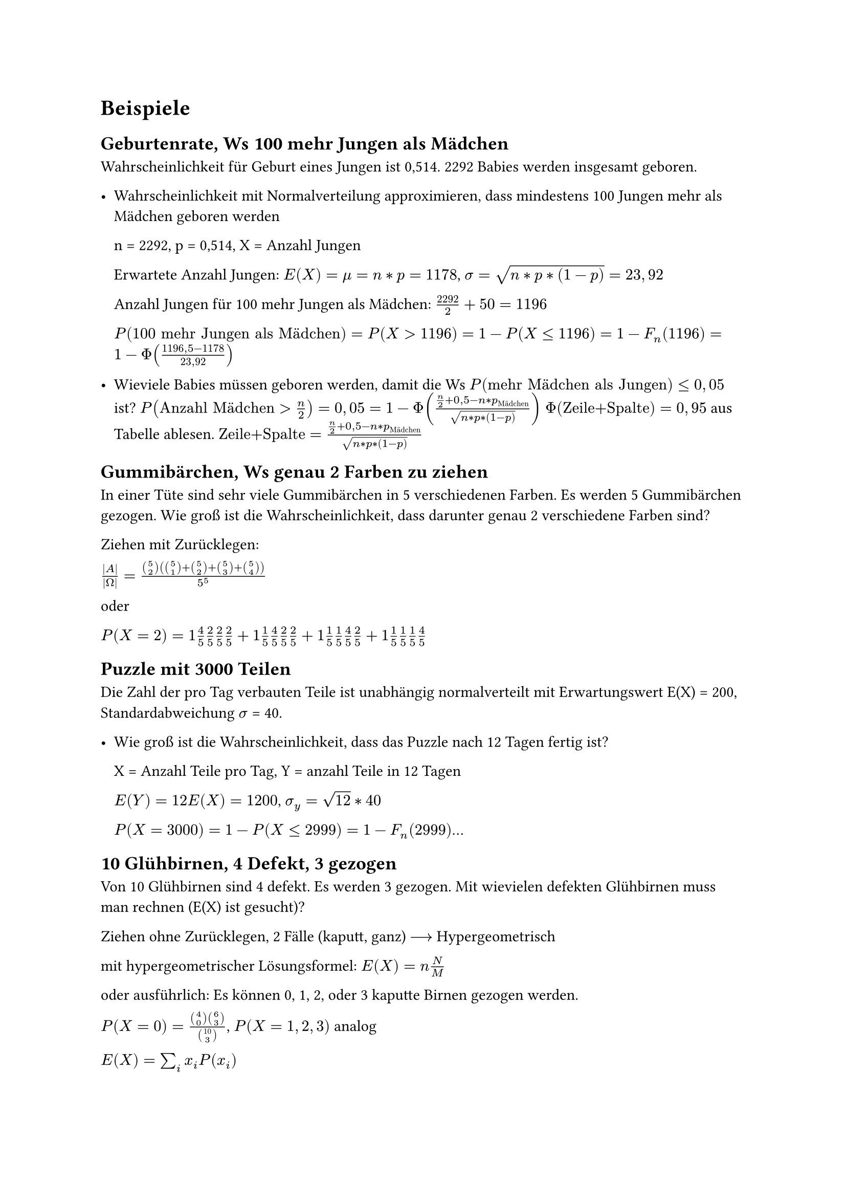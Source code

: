 = Beispiele

== Geburtenrate, Ws 100 mehr Jungen als Mädchen

Wahrscheinlichkeit für Geburt eines Jungen ist 0,514. 2292 Babies werden insgesamt geboren. 

- Wahrscheinlichkeit mit Normalverteilung approximieren, dass mindestens 100 Jungen mehr als Mädchen geboren werden

  n = 2292, p = 0,514, X = Anzahl Jungen

  Erwartete Anzahl Jungen: $E(X) = mu = n*p = 1178 $, $sigma = sqrt(n*p*(1-p)) = 23,92$

  Anzahl Jungen für 100 mehr Jungen als Mädchen: $2292/2 +50 = 1196$

  $P(100 "mehr Jungen als Mädchen") = P(X>1196) = 1- P(X<=1196) 
  = 1-F_n (1196) = 1- Phi((1196,5-1178)/(23,92))$


- Wieviele Babies müssen geboren werden, damit die Ws $P("mehr Mädchen als Jungen") <= 0,05$ ist?
  $P("Anzahl Mädchen" > n/2) = 0,05 = 1 - Phi((n/2 +0,5 - n*p_"Mädchen")/sqrt(n*p*(1-p)))$
  $Phi("Zeile+Spalte") = 0,95$ aus Tabelle ablesen. $"Zeile+Spalte" = (n/2 +0,5 - n*p_"Mädchen")/sqrt(n*p*(1-p))$ 



== Gummibärchen, Ws genau 2 Farben zu ziehen

In einer Tüte sind sehr viele Gummibärchen in 5 verschiedenen Farben. Es werden 5 Gummibärchen gezogen. Wie groß ist die Wahrscheinlichkeit, dass darunter genau 2 verschiedene Farben sind? 

Ziehen mit Zurücklegen:

$abs(A)/abs(Omega) = (binom(5, 2) (binom(5, 1)+ binom(5, 2) + binom(5, 3) + binom(5, 4)))/5^5$

oder 

$P(X=2) = 1 4/5 2/5 2/5 2/5 + 1 1/5 4/5 2/5 2/5 + 1 1/5 1/5 4/5 2/5 + 1 1/5 1/5 1/5 4/5$


== Puzzle mit 3000 Teilen

Die Zahl der pro Tag verbauten Teile ist unabhängig normalverteilt mit Erwartungswert E(X) = 200, Standardabweichung $sigma$ = 40.

- Wie groß ist die Wahrscheinlichkeit, dass das Puzzle nach 12 Tagen fertig ist?

  X = Anzahl Teile pro Tag, Y = anzahl Teile in 12 Tagen

  $E(Y) = 12 E(X) = 1200$, $sigma_y = sqrt(12) * 40$

  $P(X = 3000) = 1- P(X <=2999) = 1 - F_n (2999)$...


== 10 Glühbirnen, 4 Defekt, 3 gezogen

Von 10 Glühbirnen sind 4 defekt. Es werden 3 gezogen. Mit wievielen defekten Glühbirnen muss man rechnen (E(X) ist gesucht)?

Ziehen ohne Zurücklegen, 2 Fälle (kaputt, ganz) $-->$ Hypergeometrisch

mit hypergeometrischer Lösungsformel: $E(X) = n N/M$

oder ausführlich: Es können 0, 1, 2, oder 3 kaputte Birnen gezogen werden.

$P(X = 0) = (binom(4, 0) binom(6, 3))/binom(10, 3)$,  $P(X = 1, 2, 3)$ analog

$E(X) = sum_i x_i P(x_i)$

== Brausepulver und Sand 

Es gibt 15 Tüten Brausepulver. A will 10 Tüten kaufen, B 15 Tüten. 7 Tüten werden mit Sand gefüllt. A und B kontrollieren je eine Tüte. Wie sollen die Sandtüten verteilt werden um nicht erwischrt zu werden.

A: n-mal Sand, 10-n-mal Brause

B: 7-n-mal Sand, 15-(7-n) = 8+n Brause

$P("nicht erwischt werden") = (10-n)/10 (8+n)/15$ soll maximiert werden. $-->$ nach $n$ umstellen

== Ziehen von mindestens 3 Tulpenfarben

Du besitzt große Mengen an Tulpenzwiebeln. Pflanzt man eine Tulpenzwiebel an, wird daraus eine Tulpe in einer von 6 Farben. Jede Farbe ist gleich häufig vertreten. An der Tulpenzwiebel erkennt man die spätere Farbe der Tulpe nicht. Wie viele Zwiebeln muss man stecken, damit die Wahrscheinlichkeit, dass Tulpen in mindestens 3 verschiedenen Farben erblühen, größer als 95% ist?

$X$ sei die Anzahl der verschiedenen Farben der gepflanzten Tulpen. Die Wahrscheinlichkeit, dass $X>=3$ ist soll größer als 95% sein. Gesucht ist die Gesamtanzahl der gepflanzten Tulpen n

$P(X>=3) = 1- P(X<= 2) > 0,95 --> P(X<= 2) < 0,05 --> binom(6, 2) (2/6)^n < 0,05 $

nach $n$ umstellen $--> n = 5,19 --> $ Man muss 6 Tulpenzwiebeln anpflanzen.

== Würfelergebnis mit Tschebyscheff approximieren

Ein Würfel wird einmal geworfen. Sei X die Augenzahl. Dann ist der Erwartungswert $mu = 3,5$ und die Varianz $sigma^2 = 35/12$.

- Wahrscheinlichkeit $P(3/2 < X < 11/2)$ mit Tschebyscheff approximieren:

  Das Intervall $(3/2 , 11/2)$ ist zentriert um Mittelpunkt $mu = 3,5$ mit Halbbreite des Intervalls 2, denn $3,5 - 3/2 = 2$ und $11/2 - 3,5 = 2$. 
  Damit gilt $3/2 < X < 11/2 <==> abs(X - 3","5 ) < 2$.

  Ungleichung von Tschebyscheff anwenden: $P(abs(X-mu)>= c) <= sigma^2 /c^2 "mit" c>0$

  $P(abs(X-mu)< c) >= 1- sigma^2 /c^2 "mit" c>0$

  Hier ist $c = 2$, da $abs(X - 3","5 ) < 2$. Wir erhalten $P(abs(X-3","5)<2) >= 1 - sigma^2 / 2^2 = 1 - 35/12/4$

  $P(3/2 < X < 11/2) = P(abs(X-3","5)<2) >= 1- 35/12/4 = 0,2708checkmark$

- $P(3/2 < X < 11/2)$ exakt berechnen: 

  Beim Würfeln fallen die Werte 2, 3, 4, 5 ins Intervall $(3/2, 11/2)$. Die Wahrscheinlichkeit, eine 2, 3, 4 oder 5 zu würfeln beträgt $P(X)= 4/6$


== Lieferung von Einheiten

In einer Lieferung sind 2000 Einheiten, davon sind 60 fehlerhaft. Es wird eine Stichprobe von 50 Stück entnommen. Wie groß ist die Wahrscheinlichkeit, dass darunter *genau* 2 fehlerhafte Einheiten sind?

a) Berechnen Sie die Wahrscheinlichkeit exakt.

b) Berechnen Sie die Wahrscheinlichkeit durch Näherung mit der Binominialverteilung

zu a) 

Ziehen ohne zurücklegen $-->$ Hypergeometrische Verteilung mit:

$N = 2000$

$M = 60$

$n = 50$

$ P(X = 2) = (binom(60, 2) binom(1940, 48))/binom(2000, 50) approx 25,9 % $

zu b)

Näherung ist zulässig, da $n <= N/20$


$p = 60 / 2000 = 0,03$

$ P(X = 2) approx binom(50, 2) times 0,03^2 times 0,97^48 approx 25,6% $

== Ostereier in 4 verschiedenen Farben

6 Ostereier in 4 verschiedenen Farben. Die Eier werden zufällig ausgewählt und alle Farben sind gleich wahrscheinlich.

Wie groß ist die Wahrscheinlichkeit, dass bei den gekauften Eiern 2 Farben je 2 mal vertreten sind udn 2 Farben je einmal?

Überlegung: $ P = "Anzahl der günstigen Fälle" / "Anzahl der möglichen Fälle" $

$"Anzahl der möglichen Fälle " equiv 4^6 $ $-> $ Jedes Ei kann 4 mögl. Farben annehmen

Überlegung zur Anzahl der günstigen Fälle:

- Möglichkeiten, die doppelt vorkommenden Farben zu wählen: $binom(4,2)$

- Möglichkeiten, die Plätze der ersten doppelten Farbe zu wählen: $binom(6,2)$

- Möglichkeiten, die Plätze der zweiten doppelten Farbe zu wählen: $binom(4,2)$

- Möglichkeiten, den Platz für die erste einzelne Farbe zu wählen: $binom(2,1)$

- Möglichkeiten, den Platz für die zweite einzelne Farbe zu wählen: $binom(1,1)$

$ "Anzahl der günstigen Fälle " equiv binom(4,2) binom(6,2) binom(4,2) binom(2,1) binom(1,1) $

$ P = (binom(4,2) binom(6,2) binom(4,2) binom(2,1) binom(1,1))/4^6 = 1080/4096 approx 26,37% $

== Mindestens 2 gerade Zahlen würfeln
Wie oft muss man mindestens würfeln, damit mit einer Wahrscheinlichkeit von mehr als 95% mindestens zweimal eine gerade Zahl geworfen wird?

Gegenereignis bilden:

 $P(x>=2)=1-P(x=1)-P(x=0)$

 Wahrscheinlichkeiten mit Binominialverteilung berechnen:
 
 $P(x=0)= binom(1,0)(1/2)^0(1-1/2)^(n-0) = (1/2)^n$
 
 $P(x=1)= binom(n,1)(1/2)^1(1-1/2)^(n-1) =n dot 1/2 dot (1/2)^(n-1)=n dot (1/2)^2$

 Umstellen nach $n$:
 
 $P(x>=2)=1-(1/2)^n-n(1/2)^n = 0,95$

$(1/2)^n+n(1/2)^n=0,05$

$n=7,39 --> n=8$

== Würfeln bis 6 geworfen wird

Es wird gewürfelt bis eine 6 geworfen wird. $X$ sei die Anzahl der Versuche bis zum Erfolg. Gesucht ist der Erwartungswert von $X$.

$ P(X = x_1 = 1) &= 1 / 6 \
  P(X = x_2 = 2) &= 5 / 6 dot 1 / 6 \
  P(X = x_k = k) &= (5 / 6)^(k - 1) dot 1 / 6 $

$ E(X) = sum_(k = 1)^oo x_i p_i = sum_(k = 1)^oo k P(X = k) = sum_(k = 1)^oo k dot (5 / 6)^(k - 1) dot 1 / 6 $

$ sum_(k = 0)^oo q^k = 1 / (1 - q) ==>^(d / (d q)) sum_(k = 0)^oo k q^(k - 1) = 1 / (1 - q)^2 $

$ E(X) = 1 / 6 dot sum_(k = 1)^oo k dot (5 / 6)^(k - 1) = 1 / 6 dot 1 / (1 - 5 / 6)^2 = 6 $

== Anstoßen auf einem Fest

Die Anzahl der "Kling" wird gezählt. A sagt $>500$, B sagt $<550$.
Wie viele Gäste sind auf der Party unter der Annahme, dass jeder mit jedem anderen anstößt?

$ 500 <= X <= 550 $

$n$ sei die Anzahl der Gäste.

=== Ansatz A: über Summe

#h(1fr) $sum_(k = 1)^n k = (n (n + 1)) / 2$ #h(1fr) $X = sum_(k = 1)^(n - 1) k = ((n - 1) n) / 2$ #h(1fr)

$ 500 <=^! ((n - 1) n) / 2 <=> 0 <=^! n^2 - n - 1000 <=> n >= 32.1 $

$ 550 >=^! ((n - 1) n) / 2 <=> 0 >=^! n^2 - n - 1100 <=> n <= 33.7 $

$ 32.1 <= n <= 33.7 and n in NN => n = 33 $

Es sind 33 Gäste auf der Party.

Probe:

$ X = sum_(k = 1)^(33 - 1) = 528 => 500 <= X <= 550 $

=== Ansatz B: über Binomialkoeffizienten

$ 500 <= binom(n, 2) = n! / (2! (n - 2)!) = (n (n - 1)) / 2 <= 550 $

Danach quadratische Gleichungen lösen wie in Ansatz A.

Probe:

$ X = binom(33, 2) = 528 => 500 <= X <= 550 $
